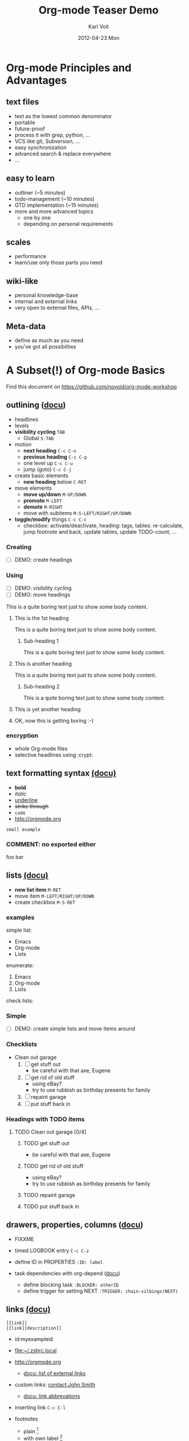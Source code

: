 # -*- coding: utf-8 -*-
* Header Information                                               :noexport:
#+TITLE:     Org-mode Teaser Demo
#+AUTHOR:    Karl Voit
#+EMAIL:     tools@Karl-Voit.at
#+DATE:      2012-04-23 Mon
#+DESCRIPTION:
#+KEYWORDS:
#+LANGUAGE:  en
#+OPTIONS:   H:3 num:t toc:t \n:nil @:t ::t |:t ^:t -:t f:t *:t <:t
#+OPTIONS:   TeX:t LaTeX:t skip:nil d:nil todo:t pri:nil tags:not-in-toc
#+INFOJS_OPT: view:nil toc:nil ltoc:t mouse:underline buttons:0 path:http://orgmode.org/org-info.js
#+EXPORT_SELECT_TAGS: export
#+EXPORT_EXCLUDE_TAGS: noexport
#+LINK_UP:   
#+LINK_HOME: 
#+XSLT:

#+STARTUP: hidestars

#+STARTUP: overview   (or: showall, content, showeverything)
http://orgmode.org/org.html#Visibility-cycling

#+TODO: TODO(t) NEXT(n) STARTED(s) WAITING(w@/!) SOMEDAY(S!) | DONE(d!/!) CANCELLED(c@/!)
http://orgmode.org/org.html#Per_002dfile-keywords

#+TAGS: important(i) private(p)
#+TAGS: @HOME(h) @OFFICE(o)
http://orgmode.org/org.html#Setting-tags

#+NOstartup: beamer
#+NOLaTeX_CLASS: beamer
#+NOLaTeX_CLASS_OPTIONS: [bigger]
#+NOBEAMER_FRAME_LEVEL: 2

* Setting Up the Demo                                              :noexport:

- [ ] start key visualization tool like [[http://pabloseminario.com/projects/screenkey/][screenkey]]
- [ ] check font size
  - de/increase by ~S-Mousebutton1~
- [X] disable creation of PROPERTIES drawer containing CREATED timestamp:
  - M-: (org-expiry-deinsinuate)
  - see: Local Variables below


* Org-mode Principles and Advantages
** text files

- text as the lowest common denominator
- portable
- future-proof
- process it with grep, python, ...
- VCS like git, Subversion, ...
- easy synchronization
- advanced search & replace everywhere
- ...

** easy to learn

- outliner (~5 minutes)
- todo-management (~10 minutes)
- GTD implementation (~15 minutes)
- more and more advanced topics
  - one by one
  - depending on personal requirements

** scales

- performance
- learn/use only those parts you need

** wiki-like

- personal knowledge-base
- internal and external links
- very open to external files, APIs, ...

** Meta-data

- define as much as you need
- you've got all possibilties


* A Subset(!) of Org-mode Basics

Find this document on https://github.com/novoid/org-mode-workshop

** outlining ([[http://orgmode.org/org.html#Document-Structure][docu]])

- headlines
- levels
- *visibility cycling*   ~TAB~
  - Global               ~S-TAB~
- motion
  - *next heading*       ~C-c C-n~ 
  - *previous heading*   ~C-c C-p~
  - one level up         ~C-c C-u~
  - jump (goto)          ~C-c C-j~
- create basic elements
  - *new heading* below  ~C-RET~
- move elements
  - *move up/down*       ~M-UP/DOWN~
  - *promote*            ~M-LEFT~
  - *demote*             ~M-RIGHT~
  - move with subitems   ~M-S-LEFT/RIGHT/UP/DOWN~
- *toggle/modify* things ~C-c C-c~
  - checkbox: activate/deactivate, heading: tags, tables:
    re-calculate, jump footnote and back, update tables, update
    TODO-count, ...

*** Creating

- [ ] DEMO: create headings

*** Using

- [ ] DEMO: visibility cycling
- [ ] DEMO: move headings

This is a quite boring text just to show some body content.

**** This is the 1st heading

This is a quite boring text just to show some body content.

***** Sub-heading 1

This is a quite boring text just to show some body content.

**** This is another heading

This is a quite boring text just to show some body content.

***** Sub-heading 2

This is a quite boring text just to show some body content.

**** This is yet another heading
**** OK, now this is getting boring :-)


*** encryption

- whole Org-mode files
- selective headlines using :crypt:

** text formatting syntax [[http://orgmode.org/org.html#Emphasis-and-monospace][(docu)]]

- *bold*
- /italic/
- _underline_
- +strike through+
- =code=
- http://orgmode.org

: small example

#+COMMENT: this will never be exported

#+BEGIN_COMMENT
multi
line
comment
#+END_COMMENT

*** COMMENT: no exported either

foo bar

** lists [[http://orgmode.org/org.html#Plain-lists][(docu)]]

- *new list item*      ~M-RET~
- move item            ~M-LEFT/RIGHT/UP/DOWN~
- create checkbox      ~M-S-RET~

*** examples

simple list:
- Emacs
- Org-mode
- Lists

enumerate:
1. Emacs
2. Org-mode
3. Lists

check lists:

*** Simple

- [ ] DEMO: create simple lists and move items around

*** Checklists

- Clean out garage
  1. [ ] get stuff out
     - be careful with that axe, Eugene
  2. [ ] get rid of old stuff
     - using eBay?
     - try to use rubbish as birthday presents for family
  3. [ ] repaint garage
  4. [ ] put stuff back in

*** Headings with TODO items

**** TODO Clean out garage [0/4]

***** TODO get stuff out

- be careful with that axe, Eugene

***** TODO get rid of old stuff

- using eBay?
- try to use rubbish as birthday presents for family

***** TODO repaint garage

***** TODO put stuff back in

** drawers, properties, columns ([[http://orgmode.org/org.html#Properties-and-Columns][docu]])

- FIXXME
- timed LOGBOOK entry              ~C-c C-z~
- define ID in PROPERTIES          ~:ID: label~

- task dependencies with org-depend ([[http://orgmode.org/worg/org-contrib/org-depend.html][docu]])
  - define blocking task             ~:BLOCKER: otherID~
  - define trigger for setting NEXT  ~:TRIGGER: chain-silbings(NEXT)~

** links [[http://orgmode.org/org.html#Hyperlinks][(docu)]]

: [[link]]
: [[link][description]]

- id:myexampleid
- [[file:~/.zshrc.local]]
- http://orgmode.org
  - [[http://orgmode.org/org.html#External-links][docu: list of external links]]
- custom links: [[contact:John%20Smith][contact:John Smith]]
  - [[http://orgmode.org/org.html#Link-abbreviations][docu: link abbrevations]]

- inserting link   ~C-c C-l~

- footnotes
  - plain          [fn::great content here]
  - with own label [fn:mylabel:great content here]
  - reference      [fn:myotherlabel] [fn:2]
  - jump between footnote and reference  ~C-c C-c~

[fn:myotherlabel] This is a footnote from reference above.
[fn:2] This is a footnote with a simple number as label.

*** heading with PROPERTIES drawer containing ID
:PROPERTIES:
:ID: myexampleid
:END:

foo bar
 
** tags [[http://orgmode.org/org.html#Tags][(docu)]]

- FIXXME
- manage tags   ~C-c C-c~

*** example                                                           :tag:
** states

- ~rotate TODO state~         ~C-c C-t~
- sparse tree with TODOs      ~C-c / t~
- global TODO list in agenda  ~C-c a t~
- *new TODO heading*          ~C-S-RET~

- toggle ORDERED flag for father ~C-c C-x o~
- set priority                ~C-c ,~
  - priority up/down          ~S-UP/DOWN~

- per-file keywords     ~#+TODO: TODO(t) FEEDBACK(f) | DONE(d!) CANCELED(c!@)~
  - timestamp  ~!~
  - add note   ~@~

- TODO-heading stat cookies   ~[/]~ or ~[%]~ (will be ~[2/5]~ or ~[42%]~)

*** making dependencies explicit

- see only tasks that are *not* depending on other *open* tasks
  - see only things that can be done now
- http://orgmode.org/worg/org-contrib/org-depend.html
- to define workflows (see demo below)

** sparse trees

- Filtering
  - Filter in sparse trees             ~C-c /~
  - Filter using Regular Expressions   ~C-c / r~
- Moving in results
  - goto next match                    ~M-g n~
  - goto previous match                ~M-g o~
- [[http://orgmode.org/org.html#Property-searches][docu: property search]]

** tables simple [[http://orgmode.org/org.html#Tables][(docu)]] 

- *update tables*        ~C-c C-c~
- *move next field*      ~TAB~
- next row               ~RET~
- *moving rows/columns*  ~M-LEFT/RIGHT/UP/DOWN~
- insert vertical bar below    ~C-c -~
- sum current column     ~C-c +~
- export table           ~org-table-export~
- table formula          ~#+TBLFM: $3 = $1 + $2~
- incremental numbers    ~#+TBLFM: $1 = -1 + 1 :: @2$1 = 1~

- [ ] DEMO: create table

** tables complex ([[http://orgmode.org/org.html#The-spreadsheet][docu]], [[http://orgmode.org/worg/org-tutorials/org-spreadsheet-intro.html][tutorial]])

- import data from CSV file: ~org-table-import~

#+TBLNAME: mydemo-USD-EUR-rate
| *US-Dollar* |      *EUR* |
|           1 | 0.76481836 |

|     *When* | *What*                 | *USD* | *EUR* |
|------------+------------------------+-------+-------|
| 2012-02-03 | Taxi Graz-Airport      |       | 18.00 |
| 2012-02-03 | Taxi Seattle Airport   | 25.00 | 19.12 |
| 2012-02-13 | Taxi                   |  7.00 |  5.35 |
| 2012-02-14 | Taxi                   |  8.00 |  6.12 |
| 2012-02-17 | Taxi to Airport SeaTac | 35.00 | 26.77 |
| 2012-02-22 | Taxi Airport-Graz      |       | 16.00 |
|------------+------------------------+-------+-------|
|            |                        |       | 91.36 |
#+TBLFM: @>$4=vsum(@I$4..@II$4);%.2f::@3$4=@3$3*remote(mydemo-USD-EUR-rate,@2$2);%.2f::@4$4=@4$3*remote(mydemo-USD-EUR-rate,@2$2);%.2f::@5$4=@5$3*remote(mydemo-USD-EUR-rate,@2$2);%.2f::@6$4=@6$3*remote(mydemo-USD-EUR-rate,@2$2);%.2f

- update values           ~C-c C-c~
- visualize rows/columns  ~C-c }~
- edit formulas           ~C-c '~
- [[http://orgmode.org/worg/org-tutorials/org-spreadsheet-intro.html#sec-7][debugging formulas]]

** capture, refile, archive

- capture      ~C-c c~
- refile       ~C-c C-w~
- archive      ~C-c C-x C-a~

** dates & time

- insert active <2012-04-23 Mon>     ~C-c .~
- insert inactive [2012-04-23 Mon]   ~C-c !~
- interactively change               ~S-RIGHT/LEFT/UP/DOWN~

** agenda

- invoke Agenda view      ~C-c a a~
- jump to date ~j~
- view for day ~v d~, week ~v w~, or month ~v m~
- moving forward ~f~ and backward ~b~
- filtering by tags, strings, ...
  
** source code

- python "Hello World"
- switch to language specific buffer  ~C-c '~
- easy templates ([[http://orgmode.org/org.html#Easy-Templates][docu]])               ~<s + TAB~

#+BEGIN_SRC python
  def foo(argument):
       print "Hello World"
 #+END_SRC

** babel

*** babel simple ([[http://orgmode.org/org.html#Working-With-Source-Code][doc]])

- some examples are taken from [[http://orgmode.org/worg/org-contrib/babel/intro.html][Worg: Introduction to Babel]]
- http://orgmode.org/org.html#Languages
  - 2012-04-23: 35(!) languages

**** shell

#+BEGIN_SRC sh
pwd
#+END_SRC

**** ruby

#+begin_src ruby
require 'date'
"This file was last evaluated on #{Date.today}"
#+end_src

**** python

#+BEGIN_SRC python 
return 42 + 7
#+END_SRC

**** ditaa

#+begin_src ditaa :file blue.png :cmdline -r
+---------+
| cBLU    |
|         |
|    +----+
|    |cPNK|
|    |    |
+----+----+
#+end_src


*** babel advanced

**** session with shell and R

#+name: directories
#+begin_src sh :results replace
  cd ~/archive/events_memories && du -sc * |grep -v total
#+end_src


Using result set "directories" from above as "dirs" in R below:

#+name: directory-pie-chart(dirs = directories)
#+begin_src R :session R-pie-example :file ./dirs.png
  pie(dirs[,1], labels = dirs[,2])
#+end_src

** Mobile-org ([[http://orgmode.org/org.html#MobileOrg][docu]])

- great [[http://mobileorg.ncogni.to/][iOS app]]
  - no iOS on my side
- "advanced-beta" of [[http://wiki.github.com/matburt/mobileorg-android/][Android app]]
  - ssh, scp, WEBDAV, gpg encryption, ...

** export formats ([[http://orgmode.org/org.html#Exporting][docu]])

- ASCII/Latin-1/UTF-8 export
- HTML
- LaTeX
- PDF
- DocBook
- OpenDocument Text
- TaskJuggler
- Freemind
- XOXO
- iCalendar

- [ ] DEMO: export this as PDF (plain)
- [ ] DEMO: export this as PDF (beamer)

** customizations

- per configuration
- per file
- per heading


* Documentation

- this document: https://github.com/novoid/org-mode-workshop
- project: http://orgmode.org
  - great [[http://orgmode.org/org-mode-support.html][community]], active [[http://lists.gnu.org/mailman/listinfo/emacs-orgmode][mailinglist]] ([[http://news.gmane.org/gmane.emacs.orgmode][gmane]])
  - documentation: http://orgmode.org/org.html
  - [[http://orgmode.org/worg/org-people.html#sec-22][My userpage on Worg]]
- even [[http://orgmode.org/org-mode-documentation.html][more documentation]] 

** Other Demo Sources

- http://orgmode.org/orgcard.txt
- https://github.com/vxc/org-mode-ws
- http://pascal.iiit.ac.in/~itws2/
  - http://pascal.iiit.ac.in/~itws2/topics/org-mode/test.org.txt
- http://dto.github.com/notebook/orgtutorial.html
- [[http://orgmode.org/worg/org-tutorials/org-beamer/tutorial.html][Writing Beamer presentations in org-mode]]
- http://www.suenkler.info/emacs-orgmode.html


* Org-mode Applied

- everybody has *different requirements*
- *Org-mode as a Lego toolbox* to build customized solutions
- these are *my personal* solutions

** contacts

- contacts forming a hierarchy which reflects their relations
- person-specific tasks, events, ... done right
  - mixture of things related to person
- meta-persons like "parents" or "Simpsons Family"

- sparse trees

** references

- [[file:~/share/all/org-mode/references.org][My Reference-Management]]
- adding a reference (from bibtex file)
  - tagging
  - link to PDF
- integrated annotated PDF files

** workflows

- example: gdipruef at id:teaser-tests

** Memacs

- What happened on <2008-09-15 Mon>?
- Documentation and Source: https://github.com/novoid/Memacs

*** existing modules

- RSS
- CSV
- ISO datestamps in filenames
- git commits
- Subversion commits
- iCal
- mbox
- maildir
- IMAP
- Android Phonecalls
- Android Text Messages (SMS)
- EXIF (photographs)


* Still Missing Topics

Things I did not include yet but are worth mentioning:

** TODO Column view ([[http://orgmode.org/org.html#Column-view][docu]])
** clocking [[http://orgmode.org/org.html#Clocking-work-time][(docu]])


* Testing section                                                  :noexport:
:PROPERTIES:
:ID: teaser-tests
:END:

gdipruef

* Local Variables                                                  :noexport:
# Local Variables:
# eval: (org-expiry-deinsinuate)
# mode: auto-fill
# mode: flyspell
# eval: (ispell-change-dictionary "en_US")
# End:
